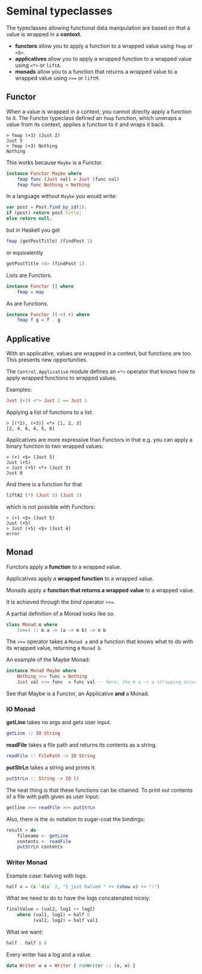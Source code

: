 * Seminal typeclasses
The typeclasses allowing functional data manipulation are based on that a value is wrapped in a *context*.

- *functors* allow you to apply a function to a wrapped value using =fmap= or =<$>=.
- *applicatives* allow you to apply a wrapped function to a wrapped value using =<*>= or =liftA=.
- *monads* allow you to a function that returns a wrapped value to a wrapped value using =>>== or =liftM=. 

** Functor
When a value is wrapped in a context, you cannot directly apply a function to it.
The Functor typeclass defined an =fmap= function, which unwraps a value from its context, applies a function to it and wraps it back.

#+begin_src ghci
> fmap (+3) (Just 2)
Just 5
> fmap (+3) Nothing
Nothing
#+end_src

This works because =Maybe= is a Functor.
#+begin_src haskell
instance Functor Maybe where
    fmap func (Just val) = Just (func val)
    fmap func Nothing = Nothing
#+end_src

In a language without =Maybe= you would write:

#+begin_src javascript
var post = Post.find_by_id(1);
if (post) return post.title;
else return null;
#+end_src

but in Haskell you get

#+begin_src haskell
fmap (getPostTitle) (findPost 1)
#+end_src

or equivalently

#+begin_src haskell
getPostTitle <$> (findPost 1)
#+end_src

Lists are Functors.

#+begin_src haskell
instance Functor [] where
    fmap = map
#+end_src

As are functions.

#+begin_src haskell
instance Functor ((->) r) where
    fmap f g = f . g 
#+end_src

** Applicative

With an applicative, values are wrapped in a context, but functions are too.
This presents new opportunities.

The =Control.Applicative= module defines an =<*>= operator that knows how to apply wrapped functions to wrapped values.

Examples:

#+begin_src haskell
Just (+3) <*> Just 2 == Just 5
#+end_src

Applying a list of functions to a list.
#+begin_src ghci
> [(*2), (+3)] <*> [1, 2, 3]
[2, 4, 6, 4, 5, 6]
#+end_src

Applicatives are more expressive than Functors in that e.g. you can apply a binary function to two wrapped values:

#+begin_src ghci
> (+) <$> (Just 5)
Just (+5)
> Just (+5) <*> (Just 3)
Just 8
#+end_src

And there is a function for that 

#+begin_src haskell
liftA2 (*) (Just 5) (Just 3)
#+end_src

which is not possible with Functors:

#+begin_src ghci
> (+) <$> (Just 5)
Just (+5)
> Just (+5) <$> (Just 4)
error
#+end_src

** Monad

Functors apply a *function* to a wrapped value.

Applicatives apply a *wrapped function* to a wrapped value.

Monads apply a *function that returns a wrapped value* to a wrapped value.

It is achieved through the /bind/ operator =>>==.

A partial definition of a Monad looks like so.

#+begin_src haskell
class Monad m where
    (>>=) :: m a -> (a -> m b) -> m b
#+end_src

The =>>== operator takes a =Monad a= and a function that knows what to do with its wrapped value, returning a =Monad b=.

An example of the Maybe Monad:
#+begin_src haskell
instance Monad Maybe where
    Nothing >>= func = Nothing
    Just val >>= func  = func val -- here, the m a -> a stripping occurs.
#+end_src


See that Maybe is a Functor, an Applicative *and* a Monad.

*** IO Monad

*getLine* takes no args and gets user input.

#+begin_src haskell
getLine :: IO String
#+end_src

*readFile* takes a file path and returns its contents as a string.

#+begin_src haskell
readFile :: FilePath -> IO String
#+end_src

*putStrLn* takes a string and prints it.

#+begin_src haskell
putStrLn :: String -> IO ()
#+end_src

The neat thing is that these functions can be chained. 
To print out contents of a file with path given as user input:

#+begin_src haskell
getline >>= readFile >>= putStrLn
#+end_src

Also, there is the =do= notation to sugar-coat the bindings:

#+begin_src haskell
result = do
    filename <- getLine
    contents <- readFile
    putStrLn contents
#+end_src

*** Writer Monad

Example case: halving with logs.

#+begin_src haskell
half x = (x `div` 2, "I just halved " ++ (show x) ++ "!")
#+end_src

What we need to do to have the logs concatenated nicely:
#+begin_src haskell
finalValue = (val2, log1 ++ log2)
    where (val1, log1) = half 8
          (val2, log2) = half val1
#+end_src

What we want: 

#+begin_src haskell
half . half $ 8
#+end_src

Every writer has a log and a value.

#+begin_src haskell
data Writer w a = Writer { runWriter :: (a, w) }  
#+end_src



